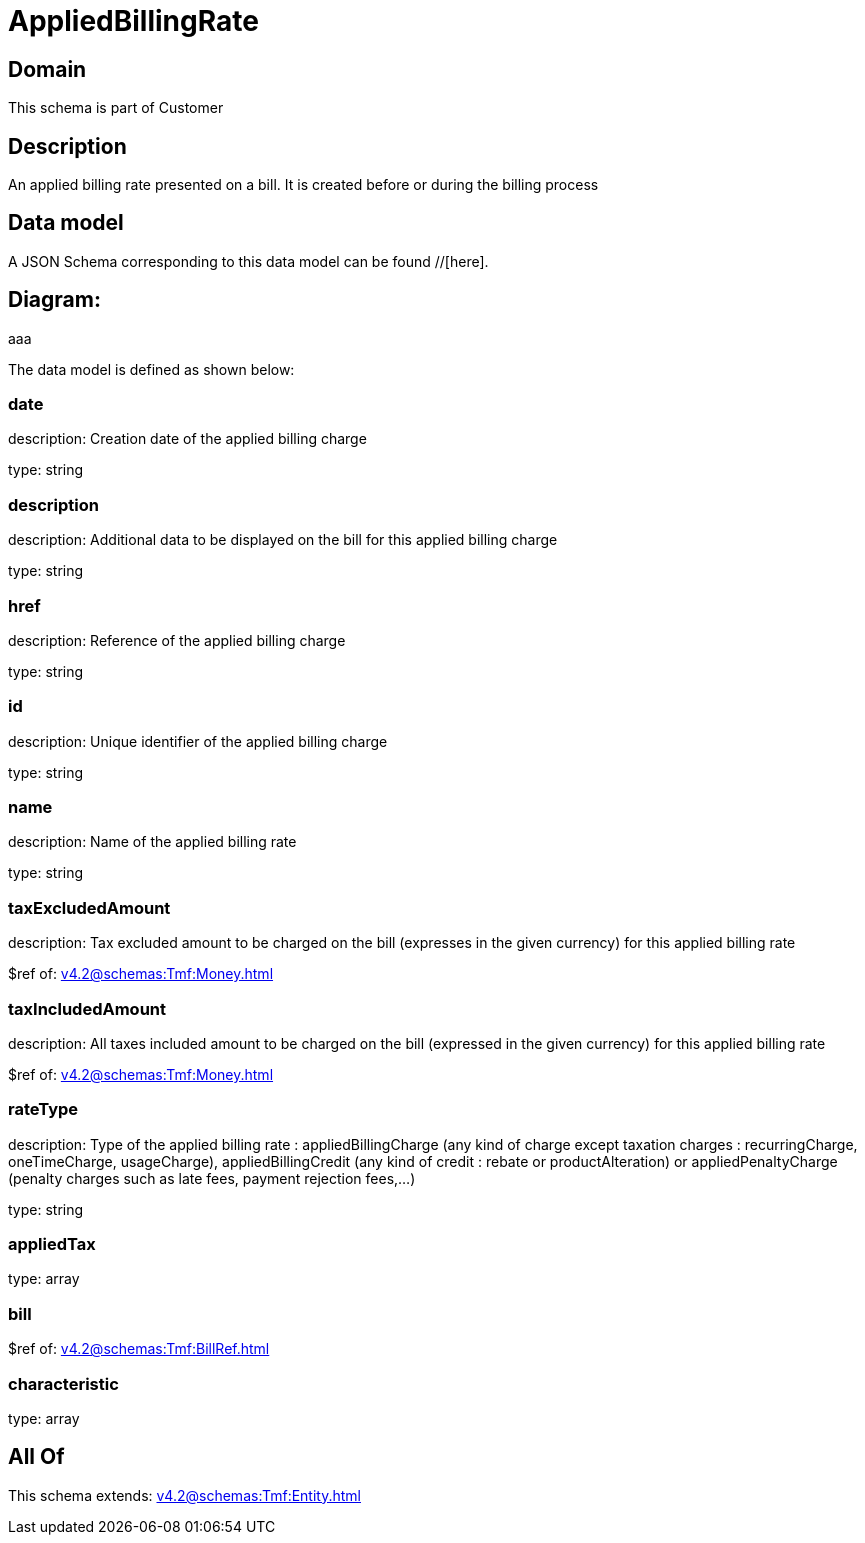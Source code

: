 = AppliedBillingRate

[#domain]
== Domain

This schema is part of Customer

[#description]
== Description
An applied billing rate presented on a bill. It is created before or during the billing process


[#data_model]
== Data model

A JSON Schema corresponding to this data model can be found //[here].

== Diagram:
aaa

The data model is defined as shown below:


=== date
description: Creation date of the applied billing charge

type: string


=== description
description: Additional data to be displayed on the bill for this applied billing charge

type: string


=== href
description: Reference of the applied billing charge

type: string


=== id
description: Unique identifier of the applied billing charge

type: string


=== name
description: Name of the applied billing rate

type: string


=== taxExcludedAmount
description: Tax excluded amount to be charged on the bill (expresses in the given currency) for this applied billing rate

$ref of: xref:v4.2@schemas:Tmf:Money.adoc[]


=== taxIncludedAmount
description: All taxes included amount to be charged on the bill (expressed in the given currency) for this applied billing rate

$ref of: xref:v4.2@schemas:Tmf:Money.adoc[]


=== rateType
description: Type of the applied billing rate : appliedBillingCharge (any kind of charge except taxation charges : recurringCharge, oneTimeCharge, usageCharge),  appliedBillingCredit (any kind of credit : rebate or productAlteration) or appliedPenaltyCharge (penalty charges such as late fees, payment rejection fees,...)

type: string


=== appliedTax
type: array


=== bill
$ref of: xref:v4.2@schemas:Tmf:BillRef.adoc[]


=== characteristic
type: array


[#all_of]
== All Of

This schema extends: xref:v4.2@schemas:Tmf:Entity.adoc[]
